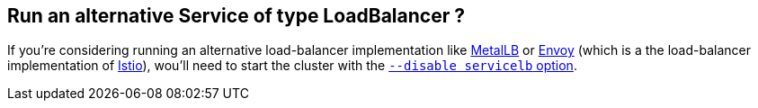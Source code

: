 == Run an alternative Service of type LoadBalancer ?

If you're considering running an alternative load-balancer implementation like https://metallb.universe.tf/[MetalLB] or https://www.envoyproxy.io/docs/envoy/v1.5.0/intro/arch_overview/load_balancing[Envoy] (which is a the load-balancer implementation of https://istio.io/latest/docs/concepts/traffic-management/#load-balancing-options[Istio]), wou'll need to start the cluster with the https://rancher.com/docs/k3s/latest/en/networking/#disabling-the-service-lb[`--disable servicelb` option].